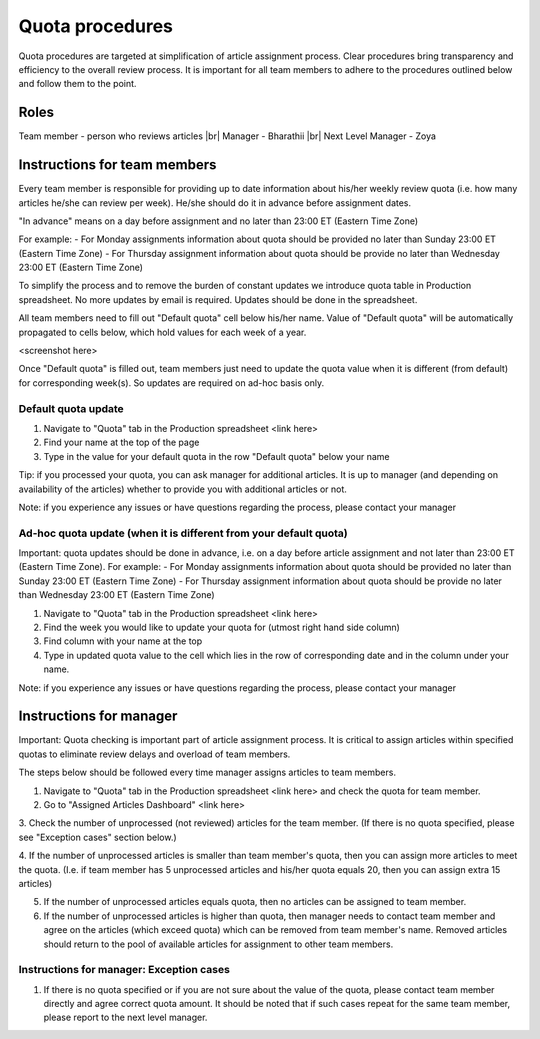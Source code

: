 
================
Quota procedures
================
Quota procedures are targeted at simplification of article assignment process. 
Clear procedures bring transparency and efficiency to the overall review process.
It is important for all team members to adhere to the procedures outlined below and follow them to the point.


Roles
=====

Team member - person who reviews articles |br|
Manager - Bharathii |br|
Next Level Manager - Zoya


Instructions for team members
==============================
Every team member is responsible for providing up to date information about his/her weekly review quota (i.e. how many articles he/she can review per week). He/she should do it in advance before assignment dates. 

"In advance" means on a day before assignment and no later than 23:00 ET (Eastern Time Zone)

For example:
- For Monday assignments information about quota should be provided no later than Sunday 23:00 ET (Eastern Time Zone)
- For Thursday assignment information about quota should be provide no later than Wednesday 23:00 ET (Eastern Time Zone)

To simplify the process and to remove the burden of constant updates we introduce quota table in Production spreadsheet.
No more updates by email is required. Updates should be done in the spreadsheet.

All team members need to fill out "Default quota" cell below his/her name. Value of "Default quota" will be automatically propagated to cells below, which hold values for each week of a year. 

<screenshot here>

Once "Default quota" is filled out, team members just need to update the quota value when it is different (from default) for corresponding week(s). So updates are required on ad-hoc basis only.


Default quota update
--------------------
1. Navigate to "Quota" tab in the Production spreadsheet <link here>

2. Find your name at the top of the page

3. Type in the value for your default quota in the row "Default quota" below your name

Tip: if you processed your quota, you can ask manager for additional articles. It is up to manager (and depending on availability of the articles) whether to provide you with additional articles or not.

Note: if you experience any issues or have questions regarding the process, please contact your manager


Ad-hoc quota update (when it is different from your default quota)
------------------------------------------------------------------

Important: quota updates should be done in advance, i.e. on a day before article assignment and not later than 23:00 ET (Eastern Time Zone). 
For example:
- For Monday assignments information about quota should be provided no later than Sunday 23:00 ET (Eastern Time Zone)
- For Thursday assignment information about quota should be provide no later than Wednesday 23:00 ET (Eastern Time Zone)

1. Navigate to "Quota" tab in the Production spreadsheet <link here>

2. Find the week you would like to update your quota for (utmost right hand side column)

3. Find column with your name at the top

4. Type in updated quota value to the cell which lies in the row of corresponding date and in the column under your name.

Note: if you experience any issues or have questions regarding the process, please contact your manager


Instructions for manager
========================

Important: Quota checking is important part of article assignment process. It is critical to assign articles within specified quotas to eliminate review delays and overload of team members.

The steps below should be followed every time manager assigns articles to team members.

1. Navigate to "Quota" tab in the Production spreadsheet <link here> and check the quota for team member.

2. Go to "Assigned Articles Dashboard" <link here>

3. Check the number of unprocessed (not reviewed) articles for the team member. 
(If there is no quota specified, please see "Exception cases" section below.)

4. If the number of unprocessed articles is smaller than team member's quota, then you can assign more articles to meet the quota.
(I.e. if team member has 5 unprocessed articles and his/her quota equals 20, then you can assign extra 15 articles)

5. If the number of unprocessed articles equals quota, then no articles can be assigned to team member.

6. If the number of unprocessed articles is higher than quota, then manager needs to contact team member and agree on the articles (which exceed quota) which can be removed from team member's name. Removed articles should return to the pool of available articles for assignment to other team members.


Instructions for manager: Exception cases
-----------------------------------------

1. If there is no quota specified or if you are not sure about the value of the quota, please contact team member directly and agree correct quota amount. It should be noted that if such cases repeat for the same team member, please report to the next level manager.



.. |br| raw:: html

   <br />

